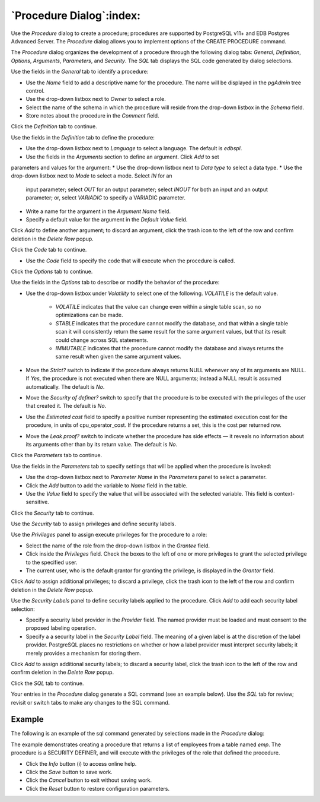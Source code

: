 .. _procedure_dialog:

*************************
`Procedure Dialog`:index:
*************************

Use the *Procedure* dialog to create a procedure; procedures are supported by
PostgreSQL v11+ and EDB Postgres Advanced Server. The *Procedure* dialog allows
you to implement options of the CREATE PROCEDURE command.

The *Procedure* dialog organizes the development of a procedure through the
following dialog tabs: *General*, *Definition*, *Options*, *Arguments*,
*Parameters*, and *Security*. The *SQL* tab displays the SQL code generated by
dialog selections.

.. image:: images/procedure_general.png
    :alt: Procedure dialog general tab
    :align: center

Use the fields in the *General* tab to identify a procedure:

* Use the *Name* field to add a descriptive name for the procedure. The name
  will be displayed in the *pgAdmin* tree control.
* Use the drop-down listbox next to *Owner* to select a role.
* Select the name of the schema in which the procedure will reside from the
  drop-down listbox in the *Schema* field.
* Store notes about the procedure in the *Comment* field.

Click the *Definition* tab to continue.

.. image:: images/procedure_definition.png
    :alt: Procedure dialog definition tab
    :align: center

Use the fields in the *Definition* tab to define the procedure:

* Use the drop-down listbox next to *Language* to select a language. The default
  is *edbspl*.
* Use the fields in the *Arguments* section to define an argument. Click *Add* to set
parameters and values for the argument:
* Use the drop-down listbox next to *Data type* to select a data type.
* Use the drop-down listbox next to *Mode* to select a mode. Select *IN* for an
  input parameter; select *OUT* for an output parameter; select *INOUT* for both
  an input and an output parameter; or, select *VARIADIC* to specify a VARIADIC
  parameter.
* Write a name for the argument in the *Argument Name* field.
* Specify a default value for the argument in the *Default Value* field.

Click *Add* to define another argument; to discard an argument, click the trash
icon to the left of the row and confirm deletion in the *Delete Row* popup.

Click the *Code* tab to continue.

* Use the *Code* field to specify the code that will execute when the procedure
  is called.

Click the *Options* tab to continue.

.. image:: images/procedure_options.png
    :alt: Procedure dialog options tab
    :align: center

Use the fields in the *Options* tab to describe or modify the behavior of the
procedure:

* Use the drop-down listbox under *Volatility* to select one of the following.
  *VOLATILE* is the default value.

    * *VOLATILE* indicates that the value can change even within a single table
      scan, so no optimizations can be made.
    * *STABLE* indicates that the procedure cannot modify the database, and that
      within a single table scan it will consistently return the same result for
      the same argument values, but that its result could change across SQL
      statements.
    * *IMMUTABLE* indicates that the procedure cannot modify the database and
      always returns the same result when given the same argument values.

* Move the *Strict?* switch to indicate if the procedure always returns NULL
  whenever any of its arguments are NULL. If *Yes*, the procedure is not
  executed when there are NULL arguments; instead a NULL result is assumed
  automatically. The default is *No*.
* Move the *Security of definer?* switch to specify that the procedure is to be
  executed with the privileges of the user that created it. The default is *No*.
* Use the *Estimated cost* field to specify a positive number representing the
  estimated execution cost for the procedure, in units of cpu_operator_cost. If
  the procedure returns a set, this is the cost per returned row.
* Move the *Leak proof?* switch to indicate whether the procedure has side
  effects — it reveals no information about its arguments other than by its
  return value. The default is *No*.

Click the *Parameters* tab to continue.

.. image:: images/procedure_parameters.png
    :alt: Procedure dialog parameters tab
    :align: center

Use the fields in the *Parameters* tab to specify settings that will be applied
when the procedure is invoked:

* Use the drop-down listbox next to *Parameter Name* in the *Parameters* panel
  to select a parameter.
* Click the *Add* button to add the variable to *Name* field in the table.
* Use the *Value* field to specify the value that will be associated with the
  selected variable. This field is context-sensitive.

Click the *Security* tab to continue.

.. image:: images/procedure_security.png
    :alt: Procedure dialog security tab
    :align: center

Use the *Security* tab to assign privileges and define security labels.

Use the *Privileges* panel to assign execute privileges for the procedure to a
role:

* Select the name of the role from the drop-down listbox in the *Grantee* field.
* Click inside the *Privileges* field. Check the boxes to the left of one or
  more privileges to grant the selected privilege to the specified user.
* The current user, who is the default grantor for granting the privilege, is displayed in the *Grantor* field.

Click *Add* to assign additional privileges; to discard a privilege, click the
trash icon to the left of the row and confirm deletion in the *Delete Row*
popup.

Use the *Security Labels* panel to define security labels applied to the
procedure. Click *Add* to add each security label selection:

* Specify a security label provider in the *Provider* field. The named provider
  must be loaded and must consent to the proposed labeling operation.
* Specify a a security label in the *Security Label* field. The meaning of a
  given label is at the discretion of the label provider. PostgreSQL places no
  restrictions on whether or how a label provider must interpret security
  labels; it merely provides a mechanism for storing them.

Click *Add* to assign additional security labels; to discard a security label,
click the trash icon to the left of the row and confirm deletion in the *Delete
Row* popup.

Click the *SQL* tab to continue.

Your entries in the *Procedure* dialog generate a SQL command (see an example
below). Use the *SQL* tab for review; revisit or switch tabs to make any changes
to the SQL command.

Example
*******

The following is an example of the sql command generated by selections made in
the *Procedure* dialog:

.. image:: images/procedure_sql.png
    :alt: Procedure dialog sql tab
    :align: center

The example demonstrates creating a procedure that returns a list of employees
from a table named *emp*.  The procedure is a SECURITY DEFINER, and will execute
with the privileges of the role that defined the procedure.

* Click the *Info* button (i) to access online help.
* Click the *Save* button to save work.
* Click the *Cancel* button to exit without saving work.
* Click the *Reset* button to restore configuration parameters.
